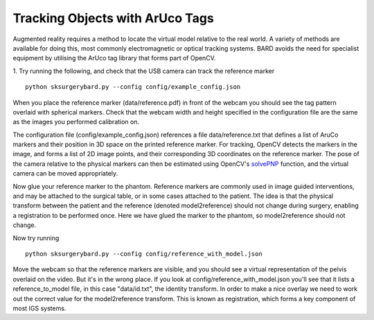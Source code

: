 .. highlight:: shell

.. _ArUco_Tracking:

===============================================
Tracking Objects with ArUco Tags
===============================================

Augmented reality requires a method to locate the virtual model relative to 
the real world. A variety of methods are available for doing this, most 
commonly electromagnetic or optical tracking systems. BARD avoids the need
for specialist equipment by utilising the ArUco tag library that forms part of 
OpenCV.

1. Try running the following, and check that the USB camera can track the reference marker
::

   python sksurgerybard.py --config config/example_config.json


When you place the reference marker (data/reference.pdf) in front of the webcam you should
see the tag pattern overlaid with spherical markers. Check that the webcam width and height 
specified in the configuration file are the same as the images you performed calibration on.

The configuration file (config/example_config.json) references a file data/reference.txt
that defines a list of AruCo markers and their position in 3D space on the printed 
reference marker. For tracking, OpenCV detects the markers in the image, and forms a
list of 2D image points, and their corresponding 3D coordinates on the reference marker.
The pose of the camera relative to the physical markers can then be estimated using
OpenCV's `solvePNP`_ function, and the virtual camera can be moved appropriately.

Now glue your reference marker to the phantom. Reference markers are commonly used in 
image guided interventions, and may be attached to the surgical table, or in some cases 
attached to the patient. The idea is that the physical transform between the patient 
and the reference (denoted model2reference) should not change during surgery, enabling 
a registration to be performed once. Here we have glued the marker to the phantom, 
so model2reference should not change.

Now try running
::

   python sksurgerybard.py --config config/reference_with_model.json

Move the webcam so that the reference markers are visible, and you should see
a virtual representation of the pelvis overlaid on the video. But it's in the wrong
place. If you look at config/reference_with_model.json you'll see that it lists
a reference_to_model file, in this case "data/id.txt", the identity transform.
In order to make a nice overlay we need to work out the correct value for the 
model2reference transform. This is known as registration, which forms a key 
component of most IGS systems.

.. _`solvePNP`: https://docs.opencv.org/master/d7/d53/tutorial_py_pose.html
